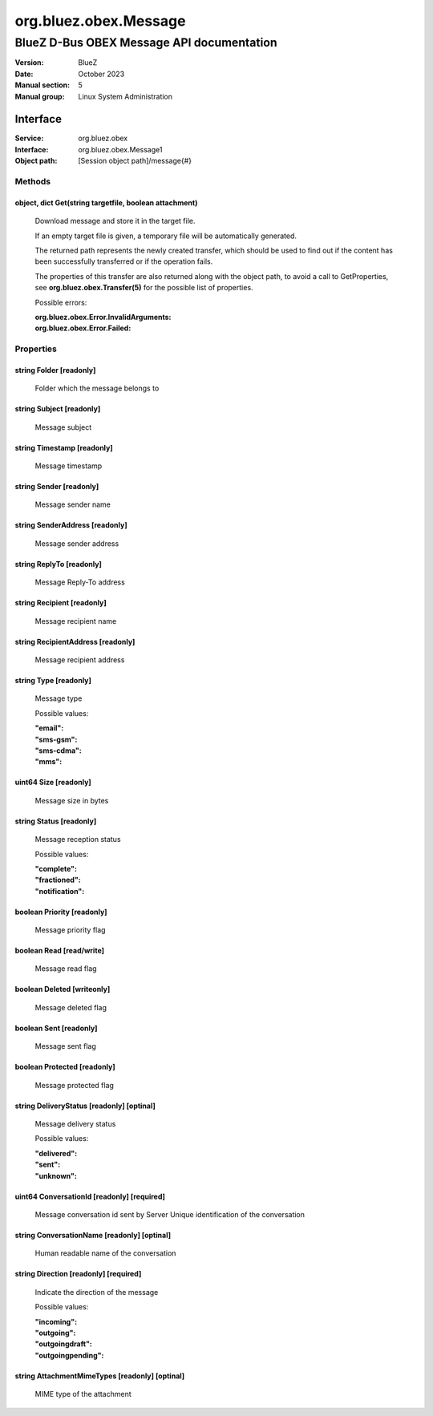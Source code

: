 ======================
org.bluez.obex.Message
======================

------------------------------------------
BlueZ D-Bus OBEX Message API documentation
------------------------------------------

:Version: BlueZ
:Date: October 2023
:Manual section: 5
:Manual group: Linux System Administration

Interface
=========

:Service:	org.bluez.obex
:Interface:	org.bluez.obex.Message1
:Object path:	[Session object path]/message{#}

Methods
-------

object, dict Get(string targetfile, boolean attachment)
```````````````````````````````````````````````````````

	Download message and store it in the target file.

	If an empty target file is given, a temporary file will be automatically
	generated.

	The returned path represents the newly created transfer, which should be
	used to find out if the content has been successfully transferred or if
	the operation fails.

	The properties of this transfer are also returned along with the object
	path, to avoid a call to GetProperties, see
	**org.bluez.obex.Transfer(5)** for the possible list of properties.

	Possible errors:

	:org.bluez.obex.Error.InvalidArguments:
	:org.bluez.obex.Error.Failed:

Properties
----------

string Folder [readonly]
````````````````````````

	Folder which the message belongs to

string Subject [readonly]
`````````````````````````

	Message subject

string Timestamp [readonly]
```````````````````````````

	Message timestamp

string Sender [readonly]
````````````````````````

	Message sender name

string SenderAddress [readonly]
```````````````````````````````

	Message sender address

string ReplyTo [readonly]
`````````````````````````

	Message Reply-To address

string Recipient [readonly]
```````````````````````````

	Message recipient name

string RecipientAddress [readonly]
``````````````````````````````````

	Message recipient address

string Type [readonly]
``````````````````````

	Message type

	Possible values:

	:"email":
	:"sms-gsm":
	:"sms-cdma":
	:"mms":

uint64 Size [readonly]
``````````````````````

	Message size in bytes

string Status [readonly]
````````````````````````

	Message reception status

	Possible values:

	:"complete":
	:"fractioned":
	:"notification":

boolean Priority [readonly]
```````````````````````````

	Message priority flag

boolean Read [read/write]
`````````````````````````

	Message read flag

boolean Deleted [writeonly]
```````````````````````````

	Message deleted flag

boolean Sent [readonly]
```````````````````````

	Message sent flag

boolean Protected [readonly]
````````````````````````````

	Message protected flag

string DeliveryStatus [readonly] [optinal]
``````````````````````````````````````````

	Message delivery status

	Possible values:

	:"delivered":
	:"sent":
	:"unknown":

uint64 ConversationId [readonly] [required]
```````````````````````````````````````````

	Message conversation id sent by Server
	Unique identification of the conversation

string ConversationName [readonly] [optinal]
````````````````````````````````````````````

	Human readable name of the conversation

string Direction [readonly] [required]
``````````````````````````````````````

	Indicate the direction of the message

	Possible values:

	:"incoming":
	:"outgoing":
	:"outgoingdraft":
	:"outgoingpending":

string AttachmentMimeTypes [readonly] [optinal]
```````````````````````````````````````````````

	MIME type of the attachment
